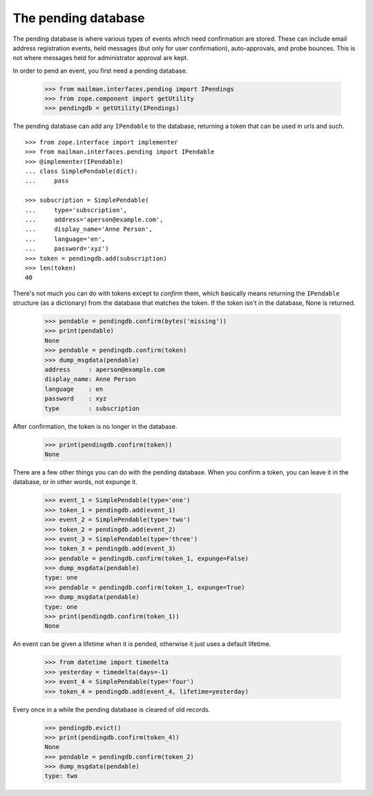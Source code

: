 ====================
The pending database
====================

The pending database is where various types of events which need confirmation
are stored.  These can include email address registration events, held
messages (but only for user confirmation), auto-approvals, and probe bounces.
This is not where messages held for administrator approval are kept.

In order to pend an event, you first need a pending database.

    >>> from mailman.interfaces.pending import IPendings
    >>> from zope.component import getUtility
    >>> pendingdb = getUtility(IPendings)

The pending database can add any ``IPendable`` to the database, returning a
token that can be used in urls and such.
::

    >>> from zope.interface import implementer
    >>> from mailman.interfaces.pending import IPendable
    >>> @implementer(IPendable)
    ... class SimplePendable(dict):
    ...     pass

    >>> subscription = SimplePendable(
    ...     type='subscription',
    ...     address='aperson@example.com',
    ...     display_name='Anne Person',
    ...     language='en',
    ...     password='xyz')
    >>> token = pendingdb.add(subscription)
    >>> len(token)
    40

There's not much you can do with tokens except to `confirm` them, which
basically means returning the ``IPendable`` structure (as a dictionary) from
the database that matches the token.  If the token isn't in the database, None
is returned.

    >>> pendable = pendingdb.confirm(bytes('missing'))
    >>> print(pendable)
    None
    >>> pendable = pendingdb.confirm(token)
    >>> dump_msgdata(pendable)
    address     : aperson@example.com
    display_name: Anne Person
    language    : en
    password    : xyz
    type        : subscription

After confirmation, the token is no longer in the database.

    >>> print(pendingdb.confirm(token))
    None

There are a few other things you can do with the pending database.  When you
confirm a token, you can leave it in the database, or in other words, not
expunge it.

    >>> event_1 = SimplePendable(type='one')
    >>> token_1 = pendingdb.add(event_1)
    >>> event_2 = SimplePendable(type='two')
    >>> token_2 = pendingdb.add(event_2)
    >>> event_3 = SimplePendable(type='three')
    >>> token_3 = pendingdb.add(event_3)
    >>> pendable = pendingdb.confirm(token_1, expunge=False)
    >>> dump_msgdata(pendable)
    type: one
    >>> pendable = pendingdb.confirm(token_1, expunge=True)
    >>> dump_msgdata(pendable)
    type: one
    >>> print(pendingdb.confirm(token_1))
    None

An event can be given a lifetime when it is pended, otherwise it just uses a
default lifetime.

    >>> from datetime import timedelta
    >>> yesterday = timedelta(days=-1)
    >>> event_4 = SimplePendable(type='four')
    >>> token_4 = pendingdb.add(event_4, lifetime=yesterday)

Every once in a while the pending database is cleared of old records.

    >>> pendingdb.evict()
    >>> print(pendingdb.confirm(token_4))
    None
    >>> pendable = pendingdb.confirm(token_2)
    >>> dump_msgdata(pendable)
    type: two
